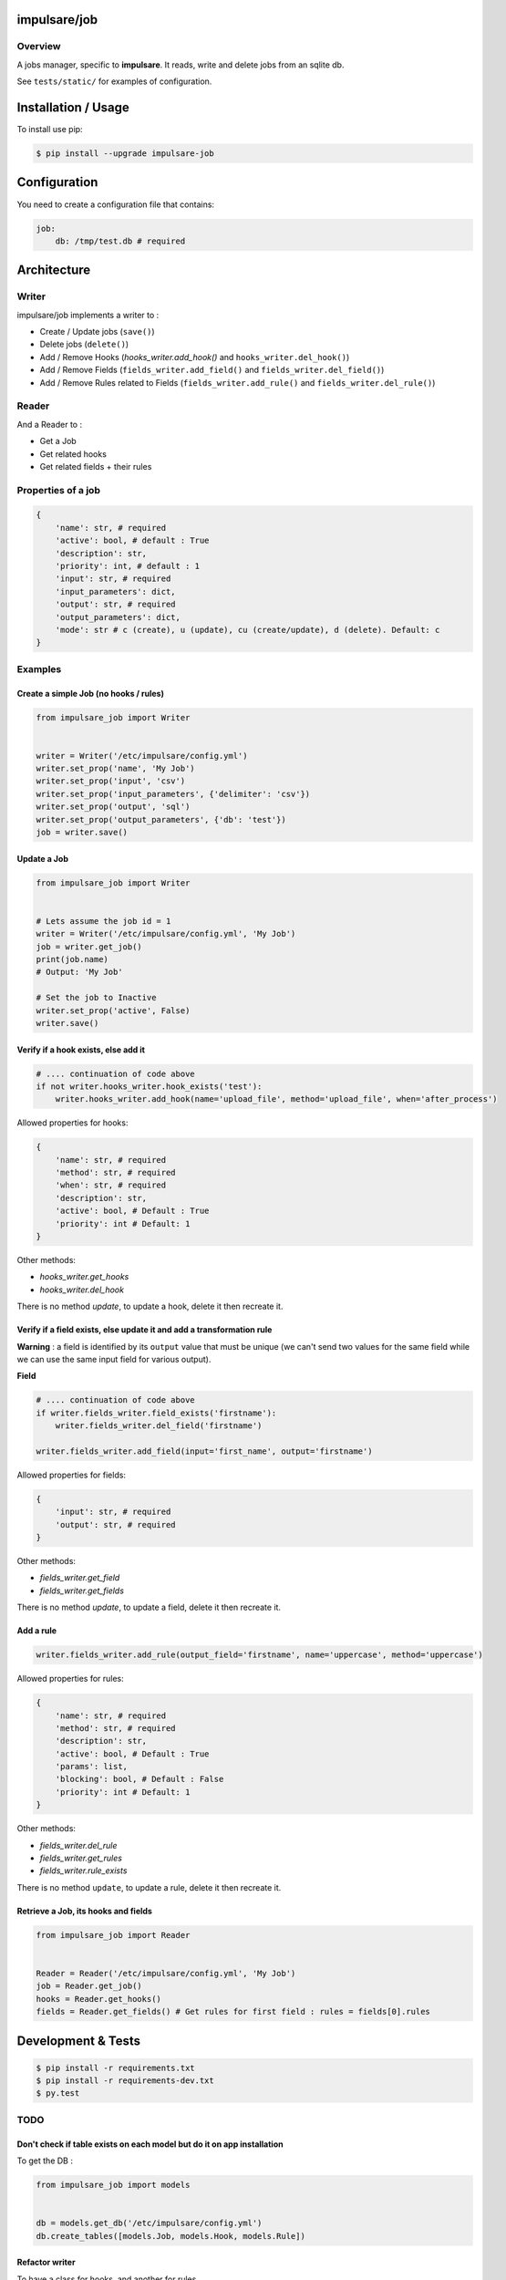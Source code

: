 impulsare/job
=============


.. image:: https://travis-ci.org/impulsare/job.svg?branch=master
    :target: https://travis-ci.org/impulsare/job

.. image:: https://scrutinizer-ci.com/g/impulsare/job/badges/quality-score.png?b=master
    :target: https://scrutinizer-ci.com/g/impulsare/job/

.. image:: https://scrutinizer-ci.com/g/impulsare/job/badges/coverage.png?b=master
    :target: https://travis-ci.org/impulsare/job

Overview
--------

A jobs manager, specific to **impulsare**. It reads, write and delete jobs from an sqlite db.

See ``tests/static/`` for examples of configuration.


Installation / Usage
====================
To install use pip:

.. code-block:: bash

    $ pip install --upgrade impulsare-job


Configuration
=============
You need to create a configuration file that contains:

.. code-block:: yaml

    job:
        db: /tmp/test.db # required


Architecture
============
Writer
------
impulsare/job implements a writer to :

- Create / Update jobs (``save()``)
- Delete jobs (``delete()``)
- Add / Remove Hooks (`hooks_writer.add_hook()` and ``hooks_writer.del_hook()``)
- Add / Remove Fields (``fields_writer.add_field()`` and ``fields_writer.del_field()``)
- Add / Remove Rules related to Fields (``fields_writer.add_rule()`` and ``fields_writer.del_rule()``)


Reader
------
And a Reader to :

- Get a Job
- Get related hooks
- Get related fields + their rules


Properties of a job
-------------------------

.. code-block:: python

    {
        'name': str, # required
        'active': bool, # default : True
        'description': str,
        'priority': int, # default : 1
        'input': str, # required
        'input_parameters': dict,
        'output': str, # required
        'output_parameters': dict,
        'mode': str # c (create), u (update), cu (create/update), d (delete). Default: c
    }


Examples
--------
Create a simple Job (no hooks / rules)
~~~~~~~~~~~~~~~~~~~~~~~~~~~~~~~~~~~~~~

.. code-block:: python

    from impulsare_job import Writer


    writer = Writer('/etc/impulsare/config.yml')
    writer.set_prop('name', 'My Job')
    writer.set_prop('input', 'csv')
    writer.set_prop('input_parameters', {'delimiter': 'csv'})
    writer.set_prop('output', 'sql')
    writer.set_prop('output_parameters', {'db': 'test'})
    job = writer.save()


Update a Job
~~~~~~~~~~~~

.. code-block:: python

    from impulsare_job import Writer


    # Lets assume the job id = 1
    writer = Writer('/etc/impulsare/config.yml', 'My Job')
    job = writer.get_job()
    print(job.name)
    # Output: 'My Job'

    # Set the job to Inactive
    writer.set_prop('active', False)
    writer.save()



Verify if a hook exists, else add it
~~~~~~~~~~~~~~~~~~~~~~~~~~~~~~~~~~~~

.. code-block:: python

    # .... continuation of code above
    if not writer.hooks_writer.hook_exists('test'):
        writer.hooks_writer.add_hook(name='upload_file', method='upload_file', when='after_process')


Allowed properties for hooks:

.. code-block:: python

    {
        'name': str, # required
        'method': str, # required
        'when': str, # required
        'description': str,
        'active': bool, # Default : True
        'priority': int # Default: 1
    }


Other methods:

- `hooks_writer.get_hooks`
- `hooks_writer.del_hook`


There is no method `update`, to update a hook, delete it then recreate it.


Verify if a field exists, else update it and add a transformation rule
~~~~~~~~~~~~~~~~~~~~~~~~~~~~~~~~~~~~~~~~~~~~~~~~~~~~~~~~~~~~~~~~~~~~~~
**Warning** : a field is identified by its ``output`` value that must be unique
(we can't send two values for the same field while we can use the same input field
for various output).


**Field**

.. code-block:: python

    # .... continuation of code above
    if writer.fields_writer.field_exists('firstname'):
        writer.fields_writer.del_field('firstname')

    writer.fields_writer.add_field(input='first_name', output='firstname')


Allowed properties for fields:

.. code-block:: python

    {
        'input': str, # required
        'output': str, # required
    }


Other methods:

- `fields_writer.get_field`
- `fields_writer.get_fields`


There is no method `update`, to update a field, delete it then recreate it.


Add a rule
~~~~~~~~~~

.. code-block:: python

    writer.fields_writer.add_rule(output_field='firstname', name='uppercase', method='uppercase')


Allowed properties for rules:

.. code-block:: python

    {
        'name': str, # required
        'method': str, # required
        'description': str,
        'active': bool, # Default : True
        'params': list,
        'blocking': bool, # Default : False
        'priority': int # Default: 1
    }


Other methods:

- `fields_writer.del_rule`
- `fields_writer.get_rules`
- `fields_writer.rule_exists`


There is no method ``update``, to update a rule, delete it then recreate it.


Retrieve a Job, its hooks and fields
~~~~~~~~~~~~~~~~~~~~~~~~~~~~~~~~~~~~

.. code-block:: python

    from impulsare_job import Reader


    Reader = Reader('/etc/impulsare/config.yml', 'My Job')
    job = Reader.get_job()
    hooks = Reader.get_hooks()
    fields = Reader.get_fields() # Get rules for first field : rules = fields[0].rules


Development & Tests
===================

.. code-block:: bash

    $ pip install -r requirements.txt
    $ pip install -r requirements-dev.txt
    $ py.test



TODO
----
Don't check if table exists on each model but do it on app installation
~~~~~~~~~~~~~~~~~~~~~~~~~~~~~~~~~~~~~~~~~~~~~~~~~~~~~~~~~~~~~~~~~~~~~~~
To get the DB :

.. code-block:: python

    from impulsare_job import models


    db = models.get_db('/etc/impulsare/config.yml')
    db.create_tables([models.Job, models.Hook, models.Rule])


Refactor writer
~~~~~~~~~~~~~~~
To have a class for hooks, and another for rules.
